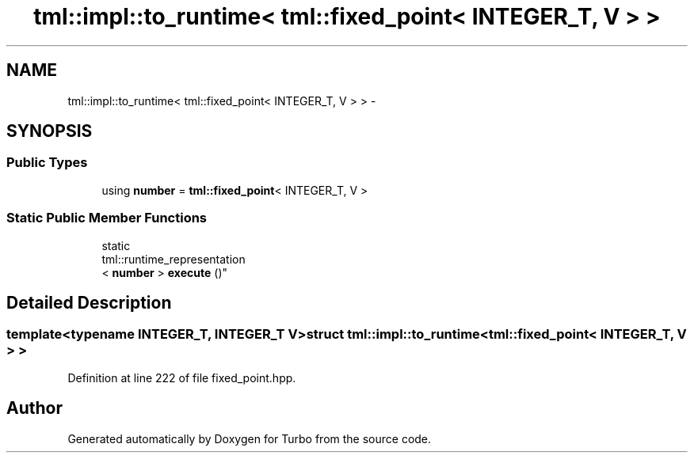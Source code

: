 .TH "tml::impl::to_runtime< tml::fixed_point< INTEGER_T, V > >" 3 "Fri Aug 22 2014" "Turbo" \" -*- nroff -*-
.ad l
.nh
.SH NAME
tml::impl::to_runtime< tml::fixed_point< INTEGER_T, V > > \- 
.SH SYNOPSIS
.br
.PP
.SS "Public Types"

.in +1c
.ti -1c
.RI "using \fBnumber\fP = \fBtml::fixed_point\fP< INTEGER_T, V >"
.br
.in -1c
.SS "Static Public Member Functions"

.in +1c
.ti -1c
.RI "static 
.br
tml::runtime_representation
.br
< \fBnumber\fP > \fBexecute\fP ()"
.br
.in -1c
.SH "Detailed Description"
.PP 

.SS "template<typename INTEGER_T, INTEGER_T V>struct tml::impl::to_runtime< tml::fixed_point< INTEGER_T, V > >"

.PP
Definition at line 222 of file fixed_point\&.hpp\&.

.SH "Author"
.PP 
Generated automatically by Doxygen for Turbo from the source code\&.
